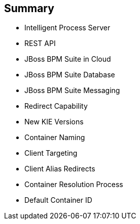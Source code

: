 :scrollbar:
:data-uri:
:noaudio:

== Summary

* Intelligent Process Server
* REST API
* JBoss BPM Suite in Cloud
* JBoss BPM Suite Database
* JBoss BPM Suite Messaging
* Redirect Capability
* New KIE Versions
* Container Naming
* Client Targeting
* Client Alias Redirects
* Container Resolution Process
* Default Container ID

ifdef::showscript[]

In this module we studied the Openshift configuration for the Red Hat Intelligent Process Server container and its configuration options.

endif::showscript[]
